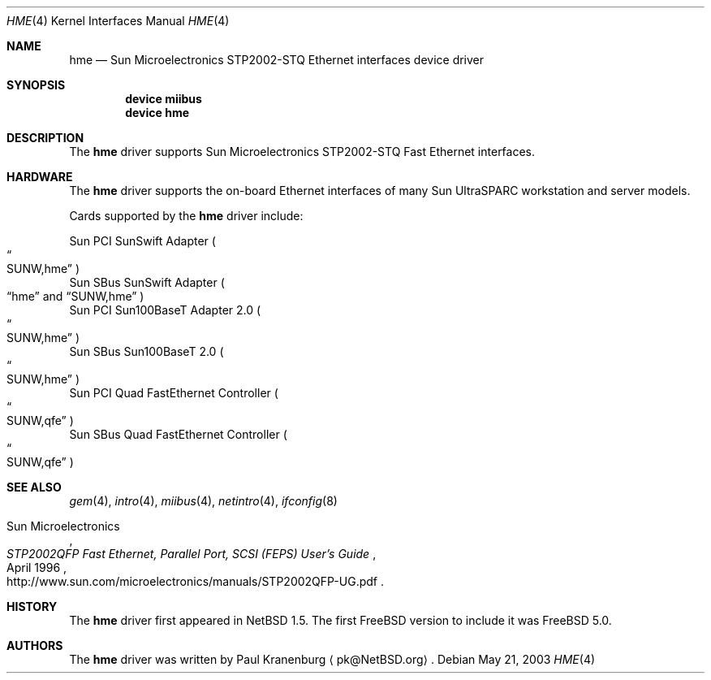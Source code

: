 .\"	$FreeBSD$
.\"	$NetBSD: hme.4,v 1.4 2003/02/14 15:20:18 grant Exp $
.\"
.\" Copyright (c) 2001 The NetBSD Foundation, Inc.
.\" All rights reserved.
.\"
.\" This code is derived from software contributed to The NetBSD Foundation
.\" by Klaus Klein.
.\"
.\" Redistribution and use in source and binary forms, with or without
.\" modification, are permitted provided that the following conditions
.\" are met:
.\" 1. Redistributions of source code must retain the above copyright
.\"    notice, this list of conditions and the following disclaimer.
.\" 2. Redistributions in binary form must reproduce the above copyright
.\"    notice, this list of conditions and the following disclaimer in the
.\"    documentation and/or other materials provided with the distribution.
.\" 3. All advertising materials mentioning features or use of this software
.\"    must display the following acknowledgement:
.\"        This product includes software developed by the NetBSD
.\"        Foundation, Inc. and its contributors.
.\" 4. Neither the name of The NetBSD Foundation nor the names of its
.\"    contributors may be used to endorse or promote products derived
.\"    from this software without specific prior written permission.
.\"
.\" THIS SOFTWARE IS PROVIDED BY THE NETBSD FOUNDATION, INC. AND CONTRIBUTORS
.\" ``AS IS'' AND ANY EXPRESS OR IMPLIED WARRANTIES, INCLUDING, BUT NOT LIMITED
.\" TO, THE IMPLIED WARRANTIES OF MERCHANTABILITY AND FITNESS FOR A PARTICULAR
.\" PURPOSE ARE DISCLAIMED.  IN NO EVENT SHALL THE FOUNDATION OR CONTRIBUTORS
.\" BE LIABLE FOR ANY DIRECT, INDIRECT, INCIDENTAL, SPECIAL, EXEMPLARY, OR
.\" CONSEQUENTIAL DAMAGES (INCLUDING, BUT NOT LIMITED TO, PROCUREMENT OF
.\" SUBSTITUTE GOODS OR SERVICES; LOSS OF USE, DATA, OR PROFITS; OR BUSINESS
.\" INTERRUPTION) HOWEVER CAUSED AND ON ANY THEORY OF LIABILITY, WHETHER IN
.\" CONTRACT, STRICT LIABILITY, OR TORT (INCLUDING NEGLIGENCE OR OTHERWISE)
.\" ARISING IN ANY WAY OUT OF THE USE OF THIS SOFTWARE, EVEN IF ADVISED OF THE
.\" POSSIBILITY OF SUCH DAMAGE.
.\"
.Dd May 21, 2003
.Dt HME 4
.Os
.Sh NAME
.Nm hme
.Nd Sun Microelectronics STP2002-STQ Ethernet interfaces device driver
.Sh SYNOPSIS
.Cd "device miibus"
.Cd "device hme"
.Sh DESCRIPTION
The
.Nm
driver supports Sun Microelectronics STP2002-STQ Fast Ethernet interfaces.
.Sh HARDWARE
The
.Nm
driver supports the on-board Ethernet interfaces of many
Sun
.Tn UltraSPARC
workstation and server models.
.Pp
Cards supported by the
.Nm
driver include:
.Pp
.Bl -item -compact
.It
Sun PCI SunSwift Adapter
.Po Do SUNW,hme Dc Pc
.It
Sun SBus SunSwift Adapter
.Po
.Dq hme
and
.Dq SUNW,hme
.Pc
.It
Sun PCI Sun100BaseT Adapter 2.0
.Po Do SUNW,hme Dc Pc
.It
Sun SBus Sun100BaseT 2.0
.Po Do SUNW,hme Dc Pc
.It
Sun PCI Quad FastEthernet Controller
.Po Do SUNW,qfe Dc Pc
.It
Sun SBus Quad FastEthernet Controller
.Po Do SUNW,qfe Dc Pc
.El
.Sh SEE ALSO
.Xr gem 4 ,
.Xr intro 4 ,
.Xr miibus 4 ,
.Xr netintro 4 ,
.Xr ifconfig 8
.Rs
.%T "STP2002QFP Fast Ethernet, Parallel Port, SCSI (FEPS) User's Guide"
.%D April 1996
.%A Sun Microelectronics
.%O http://www.sun.com/microelectronics/manuals/STP2002QFP-UG.pdf
.Re
.Sh HISTORY
The
.Nm
driver first appeared in
.Nx 1.5 .
The first
.Fx
version to include it was
.Fx 5.0 .
.Sh AUTHORS
The
.Nm
driver was written by
.An Paul Kranenburg
.Aq pk@NetBSD.org .
